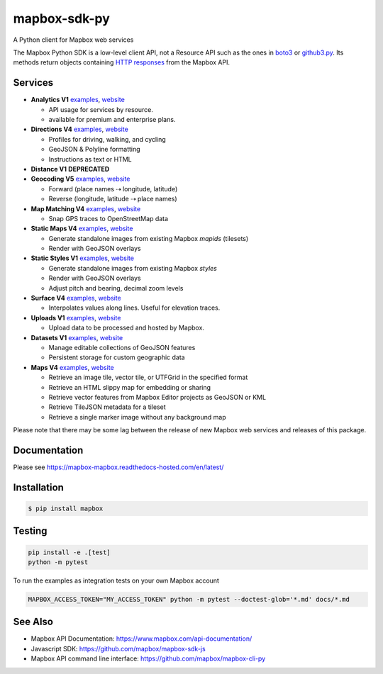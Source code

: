 =============
mapbox-sdk-py
=============

.. image:: https://travis-ci.org/mapbox/mapbox-sdk-py.png?branch=master
   :target: https://travis-ci.org/mapbox/mapbox-sdk-py

.. image:: https://coveralls.io/repos/mapbox/mapbox-sdk-py/badge.png
   :target: https://coveralls.io/r/mapbox/mapbox-sdk-py

A Python client for Mapbox web services

The Mapbox Python SDK is a low-level client API, not a Resource API such as the ones in `boto3 <http://aws.amazon.com/sdk-for-python/>`__ or `github3.py <https://github3py.readthedocs.org/en/master/>`__. Its methods return objects containing `HTTP responses <http://docs.python-requests.org/en/latest/api/#requests.Response>`__ from the Mapbox API.

Services
========

- **Analytics V1** `examples <./docs/analytics.md>`__, `website <https://www.mapbox.com/api-documentation/#analytics>`__

  - API usage for services by resource. 
  - available for premium and enterprise plans.

- **Directions V4** `examples <./docs/directions.md#directions>`__, `website <https://www.mapbox.com/api-documentation/?language=Python#directions>`__

  - Profiles for driving, walking, and cycling
  - GeoJSON & Polyline formatting
  - Instructions as text or HTML

- **Distance V1** **DEPRECATED**
- **Geocoding V5** `examples <./docs/geocoding.md#geocoding>`__, `website <https://www.mapbox.com/api-documentation/?language=Python#geocoding>`__

  - Forward (place names ⇢ longitude, latitude)
  - Reverse (longitude, latitude ⇢ place names)

- **Map Matching V4** `examples <./docs/mapmatching.md#map-matching>`__, `website <https://www.mapbox.com/api-documentation/?language=Python#map-matching>`__

  - Snap GPS traces to OpenStreetMap data

- **Static Maps V4** `examples <./docs/static.md#static-maps>`__, `website <https://www.mapbox.com/api-documentation/pages/static_classic.html>`__

  - Generate standalone images from existing Mapbox *mapids* (tilesets)
  - Render with GeoJSON overlays
  
- **Static Styles V1** `examples <./docs/static.md#static-maps>`__, `website <https://www.mapbox.com/api-documentation/#static>`__

  - Generate standalone images from existing Mapbox *styles*
  - Render with GeoJSON overlays
  - Adjust pitch and bearing, decimal zoom levels
  
- **Surface V4** `examples <./docs/surface.md#surface>`__, `website <https://www.mapbox.com/developers/api/surface/>`__

  - Interpolates values along lines. Useful for elevation traces.

- **Uploads V1** `examples <./docs/uploads.md#uploads>`__, `website <https://www.mapbox.com/api-documentation/?language=Python#uploads>`__

  - Upload data to be processed and hosted by Mapbox.

- **Datasets V1** `examples <./docs/datasets.md#datasets>`__, `website <https://www.mapbox.com/api-documentation/?language=Python#datasets>`__

  - Manage editable collections of GeoJSON features
  - Persistent storage for custom geographic data

- **Maps V4** `examples <./docs/maps.md#maps>`__, `website <https://www.mapbox.com/api-documentation/?language=Python#maps>`__

  - Retrieve an image tile, vector tile, or UTFGrid in the specified format
  - Retrieve an HTML slippy map for embedding or sharing
  - Retrieve vector features from Mapbox Editor projects as GeoJSON or KML
  - Retrieve TileJSON metadata for a tileset
  - Retrieve a single marker image without any background map

Please note that there may be some lag between the release of new Mapbox web
services and releases of this package.

Documentation
=============

Please see https://mapbox-mapbox.readthedocs-hosted.com/en/latest/

Installation
============

.. code:: bash

    $ pip install mapbox

Testing
=======

.. code:: bash

    pip install -e .[test]
    python -m pytest

To run the examples as integration tests on your own Mapbox account

.. code:: bash

    MAPBOX_ACCESS_TOKEN="MY_ACCESS_TOKEN" python -m pytest --doctest-glob='*.md' docs/*.md

See Also
========

* Mapbox API Documentation: https://www.mapbox.com/api-documentation/
* Javascript SDK: https://github.com/mapbox/mapbox-sdk-js
* Mapbox API command line interface: https://github.com/mapbox/mapbox-cli-py
